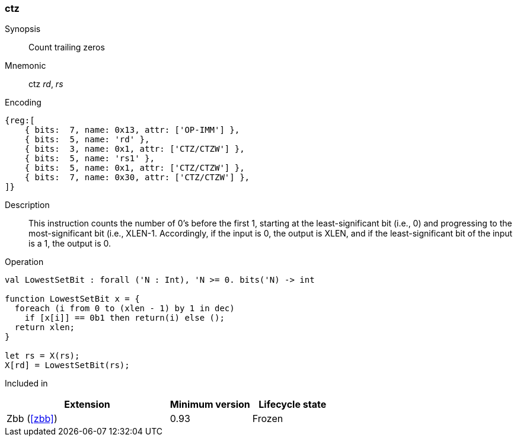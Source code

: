 [#insns-ctz,reftext="Count trailing zero-bits"]
=== ctz

Synopsis::
Count trailing zeros

Mnemonic::
ctz _rd_, _rs_

Encoding::
[wavedrom, , svg]
....
{reg:[
    { bits:  7, name: 0x13, attr: ['OP-IMM'] },
    { bits:  5, name: 'rd' },
    { bits:  3, name: 0x1, attr: ['CTZ/CTZW'] },
    { bits:  5, name: 'rs1' },
    { bits:  5, name: 0x1, attr: ['CTZ/CTZW'] },
    { bits:  7, name: 0x30, attr: ['CTZ/CTZW'] },
]}
....

Description:: 
This instruction counts the number of 0's before the first 1, starting at the least-significant bit (i.e., 0) and progressing to the most-significant bit (i.e., XLEN-1. Accordingly, if the input is 0, the output is XLEN, and if the least-significant bit of the input is a 1, the output is 0.

Operation::
[source,sail]
--
val LowestSetBit : forall ('N : Int), 'N >= 0. bits('N) -> int

function LowestSetBit x = {
  foreach (i from 0 to (xlen - 1) by 1 in dec)
    if [x[i]] == 0b1 then return(i) else ();
  return xlen;
}

let rs = X(rs);
X[rd] = LowestSetBit(rs);
--

Included in::
[%header,cols="4,2,2"]
|===
|Extension
|Minimum version
|Lifecycle state

|Zbb (<<#zbb>>)
|0.93
|Frozen
|===


